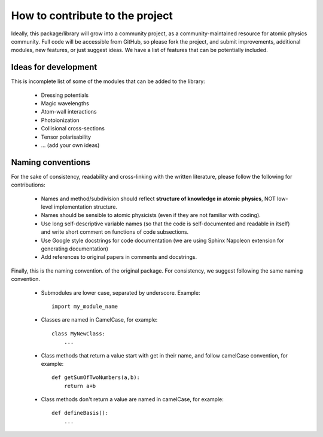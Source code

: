 How to contribute to the project
================================

Ideally, this package/library will grow into a community project, as a community-maintained resource for atomic physics community. Full code will be accessible from GitHub, so please fork the project, and submit improvements, additional modules, new features, or just suggest ideas. We have a list of features that can be potentially included.


Ideas for development
---------------------
This is incomplete list of some of the modules that can be added to the library:

    * Dressing potentials
    * Magic wavelengths
    * Atom-wall interactions
    * Photoionization
    * Collisional cross-sections
    * Tensor polarisability
    * ... (add your own ideas)

Naming conventions
------------------

For the sake of consistency, readability and cross-linking with the written literature, please follow the following for contributions:

 * Names and method/subdivision should reflect **structure of knowledge in atomic physics**, NOT low-level implementation structure.

 * Names should be sensible to atomic physicists (even if they are not familiar with coding).

 * Use long self-descriptive variable names (so that the code is self-documented and readable in itself) and write short comment on functions of code subsections.

 * Use Google style docstrings for code documentation (we are using Sphinx Napoleon extension for generating documentation)

 * Add references to original papers in comments and docstrings.

Finally, this is the naming convention. of the original package. For consistency, we suggest following the same naming convention.

 * Submodules are lower case, separated by underscore. Example::

    import my_module_name

 * Classes are named in CamelCase, for example::

    class MyNewClass:
        ...

 * Class methods that return a value start with get in their name, and follow camelCase convention, for example::

    def getSumOfTwoNumbers(a,b):
        return a+b

 * Class methods don't return a value are named in camelCase, for example::

    def defineBasis():
        ...
